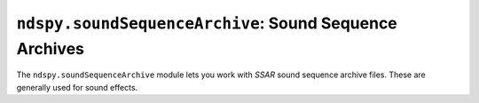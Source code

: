 ..
    Copyright 2019 RoadrunnerWMC

    This file is part of ndspy.

    ndspy is free software: you can redistribute it and/or modify
    it under the terms of the GNU General Public License as published by
    the Free Software Foundation, either version 3 of the License, or
    (at your option) any later version.

    ndspy is distributed in the hope that it will be useful,
    but WITHOUT ANY WARRANTY; without even the implied warranty of
    MERCHANTABILITY or FITNESS FOR A PARTICULAR PURPOSE.  See the
    GNU General Public License for more details.

    You should have received a copy of the GNU General Public License
    along with ndspy.  If not, see <https://www.gnu.org/licenses/>.

``ndspy.soundSequenceArchive``: Sound Sequence Archives
=======================================================

.. module:: ndspy.soundSequenceArchive

The ``ndspy.soundSequenceArchive`` module lets you work with *SSAR* sound
sequence archive files. These are generally used for sound effects.

.. seealso::

    If you aren't familiar with how *SDAT* files are structured, consider
    reading :doc:`the appendix explaining this <../appendices/sdat-structure>`.

    :py:mod:`ndspy.soundSequence` -- contains sequence event classes, and some
    detailed explanations of how to use them.


.. py:class:: SSAR([file[, unk02[, names]]])

    A *SSAR* sequence archive file. This contains a blob of sequence events
    data, and a list of "sequences" that are essentially just pointers to
    starting locations in that data.

    :param bytes file: The data to be read as an *SSAR* file. If this is not
        provided, the *SSAR* object will initially be empty.

    :param unk02: The initial value for the :py:attr:`unk02` attribute.

    :param names: A list of names for the sequences in the *SSAR*. *SSAR* files
        do not themselves contain names for their sequences, but sequence names
        may be present elsewhere in an *SDAT* file; hence this parameter.

        This will be ignored if ``file`` is not provided. Any sequences that do
        not have names provided here will be given placeholder names.

        :default: ``[]``

    :type names: :py:class:`list` of :py:class:`str`

    .. py:attribute:: dataMergeOptimizationID

        When saving a *SDAT* file containing multiple *SSAR* files, ndspy will
        check if any of them save to identical data. If it finds any, it will
        only encode the data for them once and then reference it multiple
        times, to save some space. This attribute is an extra field that is
        also compared between *SSAR* files, which you can use to exclude
        particular ones from this optimization.

        Since this defaults to 0 for all *SSAR*\s created from scratch, this
        optimization will happen by default. It's unlikely that you will need
        to use this attribute to disable the optimization, but you can.

        .. note::

            This value is not explicitly saved in the *SSAR* file or in the
            *SDAT* file containing it.

        :type: :py:class:`int`

        :default: 0

    .. py:attribute:: events

        The list of sequence events contained in this *SSAR*, shared by all
        sequences. This is only available in parsed *SSAR*\s (ones with
        :py:attr:`parsed` set to ``True``).

        .. seealso::

            :ref:`parsed-vs-unparsed-sseqs` -- the introductory text explaining
            the difference between parsed and unparsed *SSAR*\s.

            :py:attr:`eventsData` -- the equivalent attribute that is available
            before parsing.

        :type: :py:class:`list` of
            :py:class:`ndspy.soundSequence.SequenceEvent`

        :default: ``[]``

    .. py:attribute:: eventsData

        The raw event data contained in this *SSAR*, shared by all sequences.
        This is only available in unparsed *SSAR*\s (ones with
        :py:attr:`parsed` set to ``False``).

        .. seealso::

            :ref:`parsed-vs-unparsed-sseqs` -- the introductory text explaining
            the difference between parsed and unparsed *SSAR*\s.

            :py:attr:`events` -- the equivalent attribute that becomes
            available after parsing.

        :type: :py:class:`bytes`

    .. py:attribute:: parsed

        Whether :py:func:`parse` has ever been called on this *SSAR* object.
        This determines whether :py:attr:`eventsData` or :py:attr:`events` is
        available.

        This attribute is read-only.

        .. seealso::

            :ref:`parsed-vs-unparsed-sseqs` -- the introductory text explaining
            the difference between parsed and unparsed *SSAR*\s.

        :type: :py:class:`bool`

        :default: ``True``

    .. py:attribute:: sequences

        The sequences in this *SSAR*, in the form of a list of name-value pairs
        containing :py:class:`ndspy.soundSequence.SSARSequence` instances.
        The sequences all share the same pool of events (:py:attr:`eventsData`,
        :py:attr:`events`), and only differ in their starting positions and
        some metadata.

        This is presented as a list of name-value pairs because
        :py:class:`collections.OrderedDict` -- the best choice for an
        order-preserving dictionary type -- does not provide an easy way to
        adjust the order of its elements.

        .. seealso::

            :py:func:`ndspy.indexInNamedList`,
            :py:func:`ndspy.findInNamedList`,
            :py:func:`ndspy.setInNamedList` -- helper functions you can use to
            find and replace values in this list.

        :type: :py:class:`list` of ``(name, sequence)``, where ``name`` is of
            type :py:class:`str` or ``None``, and ``sequence`` is of type
            :py:class:`SSARSequence` or ``None``

        :default: ``[]``

    .. py:attribute:: unk02

        The value following the *SSAR*'s file ID in the "INFO" section of the
        *SDAT* file it is contained in. Its purpose is unknown.

        .. note::

            This value is not explicitly saved in the *SSAR* file, but it is
            saved in the *SDAT* file if the *SSEQ* is within one.

        :type: :py:class:`int`

        :default: 0

    .. py:classmethod:: fromEventsAndSequences(events, sequences[, unk02])

        Create a new *SSAR* object from a list of sequence events and a list of
        sequences.

        :param events: The list of sequence events in the new *SSAR*.
        :type events: :py:class:`list` of
            :py:class:`ndspy.soundSequence.SequenceEvent`

        :param sequences: The list of sequences in the new *SSAR*.
        :type sequences: :py:class:`list` of :py:class:`SSARSequence`

        :param unk02: The initial value for the :py:attr:`unk02` attribute.

    .. py:classmethod:: fromFile(filePath[, ...])

        Load an *SSAR* from a filesystem file. This is a convenience function.

        :param filePath: The path to the *SSAR* file to open.
        :type filePath: :py:class:`str` or other path-like object

        Further parameters are the same as those of the default constructor.

        :returns: The *SSAR* object.
        :rtype: :py:class:`SSAR`

    .. py:function:: parse()

        Attempt to process :py:attr:`eventsData` to create :py:attr:`events`.
        If successful, this switches the *SSAR* from the unparsed to the parsed
        state (see :ref:`parsed-vs-unparsed-sseqs` for a more detailed
        explanation).

        Parsing events data is complex and even completely impossible in some
        cases. If unsuccessful, this function will raise an exception and the
        *SSAR* will remain in the unparsed state.

        This function is idempotent, meaning that calling it on a *SSAR*
        already in the parsed state will do nothing.

    .. py:function:: save()

        Generate file data representing this *SSAR*, and then return that data,
        :py:attr:`unk02`, and a list of sequence names as a triple. This
        matches the parameters of the default class constructor.

        :returns: The *SSAR* file data, :py:attr:`unk02`, and a list of
            sequence names.

        :rtype: ``(data, unk02, names)``, where ``data`` is of type
            :py:class:`bytes`, ``unk02`` is of type :py:class:`int`, and
            ``names`` is a :py:class:`list` of :py:class:`str`

    .. py:function:: saveToFile(filePath)

        Generate file data representing this *SSAR*, and save it to a
        filesystem file. This is a convenience function.

        :param filePath: The path to the *SSAR* file to save to.
        :type filePath: :py:class:`str` or other path-like object


.. py:class:: SSARSequence(firstEvent_firstEventOffset[, bankID[, volume[, channelPressure[, polyphonicPressure[, playerID]]]]], *, [parsed=True])

    A sequence within a *SSAR* sequence archive file. These generally contain
    sound effects.

    When created using the default constructor, the sequence will be put into
    the parsed state.

    .. seealso::

        :ref:`parsed-vs-unparsed-sseqs` -- the introductory text explaining the
        difference between parsed and unparsed *SSAR*\s.

    :param firstEvent_firstEventOffset: The sequence event -- or offset thereof
        -- where the sequence player should begin playing when it plays this
        sequence.

        If ``parsed`` is ``False``, this will be the initial value for the
        :py:attr:`firstEventOffset` attribute.

        If ``parsed`` is ``True``, this will be the initial value for the
        :py:attr:`firstEvent` attribute.

        In either case, ``None`` indicates that the sequence has no event data
        at all; such a sequence will do nothing when played.

    :type firstEvent_firstEventOffset: :py:class:`int` or ``None`` (if
        ``parsed`` is ``False``), or
        :py:class:`ndspy.soundSequence.SequenceEvent` or ``None`` (if
        ``parsed`` is ``True``)

    :param bankID: The initial value for the :py:attr:`bankID` attribute.

    :param volume: The initial value for the :py:attr:`volume` attribute.

    :param channelPressure: The initial value for the
        :py:attr:`channelPressure` attribute.

    :param polyphonicPressure: The initial value for the
        :py:attr:`polyphonicPressure` attribute.

    :param playerID: The initial value for the :py:attr:`playerID` attribute.

    :param parsed: The initial value for the :py:attr:`parsed` attribute.

        :default: ``True``

    .. py:attribute:: bankID

        The ID of the instrument bank (*SBNK*) that this sequence will use.

        :type: :py:class:`int`

        :default: 0

    .. py:attribute:: channelPressure

        The channel pressure for the sequence. The exact meaning of this is
        unclear.

        :type: :py:class:`int`

        :default: 64

    .. py:attribute:: firstEvent

        A reference to this sequence's first event in its parent *SSAR*'s
        events list (:py:attr:`SSAR.events`). This is only available in parsed
        *SSAR* sequences (ones with :py:attr:`parsed` set to ``True``).

        A value of ``None`` indicates that the sequence has no event data at
        all.

        .. warning::

            This event *must* appear somewhere in the parent *SSAR*'s events
            list (:py:attr:`SSAR.events`), or else you'll experience errors
            that prevent you from saving your *SSAR*!

        .. seealso::

            :ref:`parsed-vs-unparsed-sseqs` -- the introductory text explaining
            the difference between parsed and unparsed *SSAR*\s.

            :py:attr:`firstEventOffset` -- the equivalent attribute that is
            available before parsing.

        :type: :py:class:`ndspy.soundSequence.SequenceEvent` or ``None``

    .. py:attribute:: firstEventOffset

        The offset at which this sequence's first event is located in its
        parent *SSAR*'s raw event data (:py:attr:`SSAR.eventsData`). This is
        only available in unparsed *SSAR* sequences (ones with
        :py:attr:`parsed` set to ``False``).

        A value of ``None`` (or -1) indicates that the sequence has no event
        data at all.

        .. seealso::

            :ref:`parsed-vs-unparsed-sseqs` -- the introductory text explaining
            the difference between parsed and unparsed *SSAR*\s.

            :py:attr:`firstEvent` -- the equivalent attribute that becomes
            available after parsing.

        :type: :py:class:`int` or :py:class:`None`

    .. py:attribute:: parsed

        Whether :py:func:`parse` has ever been called on this sequence's parent
        *SSAR* object. This determines whether :py:attr:`firstEventOffset` or
        :py:attr:`firstEvent` is available.

        Unless you're doing something like manually moving a sequence from an
        unparsed *SSAR* to a parsed one, it'd be a good idea to treat this as a
        read-only attribute.

        .. seealso::

            :ref:`parsed-vs-unparsed-sseqs` -- the introductory text explaining
            the difference between parsed and unparsed *SSAR*\s.

        :type: :py:class:`bool`

    .. py:attribute:: playerID

        The ID of the sequence player that will be used to play this sequence.

        :type: :py:class:`int`

        :default: 0

    .. py:attribute:: polyphonicPressure

        The polyphonic pressure for the sequence. The exact meaning of this is
        unclear.

        :type: :py:class:`int`

        :default: 50

    .. py:attribute:: volume

        The overall volume of the sequence. This is an integer between 0 and
        127, inclusive.

        :type: :py:class:`int`

        :default: 127

    .. py:function:: save()

        Return this *SSAR* sequence's first event or first event offset,
        :py:attr:`bankID`, :py:attr:`volume`, :py:attr:`channelPressure`,
        :py:attr:`polyphonicPressure`, and :py:attr:`playerID` as a 6-tuple.
        This matches the parameters of the default class constructor.

        :returns: The first event (if :py:attr:`parsed` is ``True``) or first
            event offset (if :py:attr:`parsed` is ``False``),
            :py:attr:`bankID`, :py:attr:`volume`, :py:attr:`channelPressure`,
            :py:attr:`polyphonicPressure`, and :py:attr:`playerID`.

        :rtype: ``(firstEvent_firstEventOffset, bankID, volume,
            channelPressure, polyphonicPressure, playerID)``, where
            ``firstEvent_firstEventOffset`` is of type (:py:class:`int` if
            :py:attr:`parsed` is ``False``, or
            :py:class:`ndspy.soundSequence.SequenceEvent` if :py:attr:`parsed`
            is ``True``) or ``None``, and all of the other elements are of type
            :py:class:`int`
